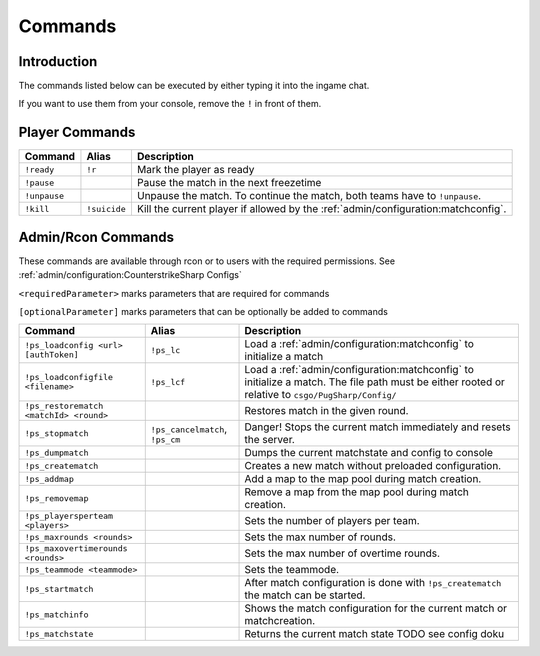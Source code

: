 Commands
==================================================

Introduction
----------------------------------------
The commands listed below can be executed by either typing it into the ingame chat.

If you want to use them from your console, remove the ``!`` in front of them.


Player Commands
----------------------------------------

+--------------+--------------+-----------------------------------------------------------------------------------+
|   Command    |    Alias     |                                    Description                                    |
+==============+==============+===================================================================================+
| ``!ready``   | ``!r``       | Mark the player as ready                                                          |
+--------------+--------------+-----------------------------------------------------------------------------------+
| ``!pause``   |              | Pause the match in the next freezetime                                            |
+--------------+--------------+-----------------------------------------------------------------------------------+
| ``!unpause`` |              | Unpause the match. To continue the match, both teams have to ``!unpause``.        |
+--------------+--------------+-----------------------------------------------------------------------------------+
| ``!kill``    | ``!suicide`` | Kill the current player if allowed by the :ref:`admin/configuration:matchconfig`. |
+--------------+--------------+-----------------------------------------------------------------------------------+


Admin/Rcon Commands
-------------------

These commands are available through rcon or to users with the required permissions. See :ref:`admin/configuration:CounterstrikeSharp Configs`

``<requiredParameter>`` marks parameters that are required for commands

``[optionalParameter]`` marks parameters that can be optionally be added to commands

+----------------------------------------+---------------------------------+---------------------------------------------------------------------------------------------------------------------------------------------------+
|                Command                 |              Alias              |                                                                    Description                                                                    |
+========================================+=================================+===================================================================================================================================================+
| ``!ps_loadconfig <url> [authToken]``   | ``!ps_lc``                      | Load a :ref:`admin/configuration:matchconfig` to initialize a match                                                                               |
+----------------------------------------+---------------------------------+---------------------------------------------------------------------------------------------------------------------------------------------------+
| ``!ps_loadconfigfile <filename>``      | ``!ps_lcf``                     | Load a :ref:`admin/configuration:matchconfig` to initialize a match. The file path must be either rooted or relative to ``csgo/PugSharp/Config/`` |
+----------------------------------------+---------------------------------+---------------------------------------------------------------------------------------------------------------------------------------------------+
| ``!ps_restorematch <matchId> <round>`` |                                 | Restores match in the given round.                                                                                                                |
+----------------------------------------+---------------------------------+---------------------------------------------------------------------------------------------------------------------------------------------------+
| ``!ps_stopmatch``                      | ``!ps_cancelmatch``, ``!ps_cm`` | Danger! Stops the current match immediately and resets the server.                                                                                |
+----------------------------------------+---------------------------------+---------------------------------------------------------------------------------------------------------------------------------------------------+
| ``!ps_dumpmatch``                      |                                 | Dumps the current matchstate and config to console                                                                                                |
+----------------------------------------+---------------------------------+---------------------------------------------------------------------------------------------------------------------------------------------------+
| ``!ps_creatematch``                    |                                 | Creates a new match without preloaded configuration.                                                                                              |
+----------------------------------------+---------------------------------+---------------------------------------------------------------------------------------------------------------------------------------------------+
| ``!ps_addmap``                         |                                 | Add a map to the map pool during match creation.                                                                                                  |
+----------------------------------------+---------------------------------+---------------------------------------------------------------------------------------------------------------------------------------------------+
| ``!ps_removemap``                      |                                 | Remove a map from the map pool during match creation.                                                                                             |
+----------------------------------------+---------------------------------+---------------------------------------------------------------------------------------------------------------------------------------------------+
| ``!ps_playersperteam <players>``       |                                 | Sets the number of players per team.                                                                                                              |
+----------------------------------------+---------------------------------+---------------------------------------------------------------------------------------------------------------------------------------------------+
| ``!ps_maxrounds <rounds>``             |                                 | Sets the max number of rounds.                                                                                                                    |
+----------------------------------------+---------------------------------+---------------------------------------------------------------------------------------------------------------------------------------------------+
| ``!ps_maxovertimerounds <rounds>``     |                                 | Sets the max number of overtime rounds.                                                                                                           |
+----------------------------------------+---------------------------------+---------------------------------------------------------------------------------------------------------------------------------------------------+
| ``!ps_teammode <teammode>``            |                                 | Sets the teammode.                                                                                                                                |
+----------------------------------------+---------------------------------+---------------------------------------------------------------------------------------------------------------------------------------------------+
| ``!ps_startmatch``                     |                                 | After match configuration is done with ``!ps_creatematch`` the match can be started.                                                              |
+----------------------------------------+---------------------------------+---------------------------------------------------------------------------------------------------------------------------------------------------+
| ``!ps_matchinfo``                      |                                 | Shows the match configuration for the current match or matchcreation.                                                                             |
+----------------------------------------+---------------------------------+---------------------------------------------------------------------------------------------------------------------------------------------------+
| ``!ps_matchstate``                     |                                 | Returns the current match state TODO see config doku                                                                                              |
+----------------------------------------+---------------------------------+---------------------------------------------------------------------------------------------------------------------------------------------------+
